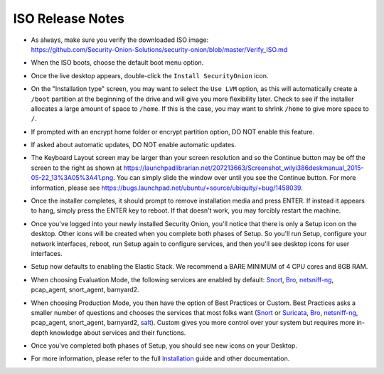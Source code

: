 ISO Release Notes
=================

-  | As always, make sure you verify the downloaded ISO image:
   | https://github.com/Security-Onion-Solutions/security-onion/blob/master/Verify_ISO.md
   
-  When the ISO boots, choose the default boot menu option.

-  Once the live desktop appears, double-click the ``Install SecurityOnion`` icon.

-  On the "Installation type" screen, you may want to select the ``Use LVM`` option, as this will automatically create a ``/boot`` partition at the beginning of the drive and will give you more flexibility later. Check to see if the installer allocates a large amount of space to ``/home``. If this is the case, you may want to shrink ``/home`` to give more space to ``/``.

-  If prompted with an encrypt home folder or encrypt partition option, DO NOT enable this feature.

-  If asked about automatic updates, DO NOT enable automatic updates.

-  The Keyboard Layout screen may be larger than your screen resolution and so the Continue button may be off the screen to the right as shown at https://launchpadlibrarian.net/207213663/Screenshot_wilyi386deskmanual_2015-05-22_13%3A05%3A41.png.  You can simply slide the window over until you see the Continue button. For more information, please see https://bugs.launchpad.net/ubuntu/+source/ubiquity/+bug/1458039.

-  Once the installer completes, it should prompt to remove installation media and press ENTER. If instead it appears to hang, simply press the ENTER key to reboot. If that doesn't work, you may forcibly restart the machine.

-  Once you've logged into your newly installed Security Onion, you'll notice that there is only a Setup icon on the desktop. Other icons will be created when you complete both phases of Setup. So you'll run Setup, configure your network interfaces, reboot, run Setup again to configure services, and then you'll see desktop icons for user interfaces.

-  Setup now defaults to enabling the Elastic Stack. We recommend a BARE MINIMUM of 4 CPU cores and 8GB RAM.

-  When choosing Evaluation Mode, the following services are enabled by default: `<Snort>`_, `<Bro>`_, `<netsniff-ng>`_, pcap_agent, snort_agent, barnyard2.

-  When choosing Production Mode, you then have the option of Best Practices or Custom. Best Practices asks a smaller number of questions and chooses the services that most folks want (`<Snort>`_ or `<Suricata>`_, `<Bro>`_, `<netsniff-ng>`_, pcap_agent, snort_agent, barnyard2, `<salt>`_). Custom gives you more control over your system but requires more in-depth knowledge about services and their functions.

-  Once you've completed both phases of Setup, you should see new icons on your Desktop.

-  For more information, please refer to the full `Installation <Installation>`__ guide and other documentation.
